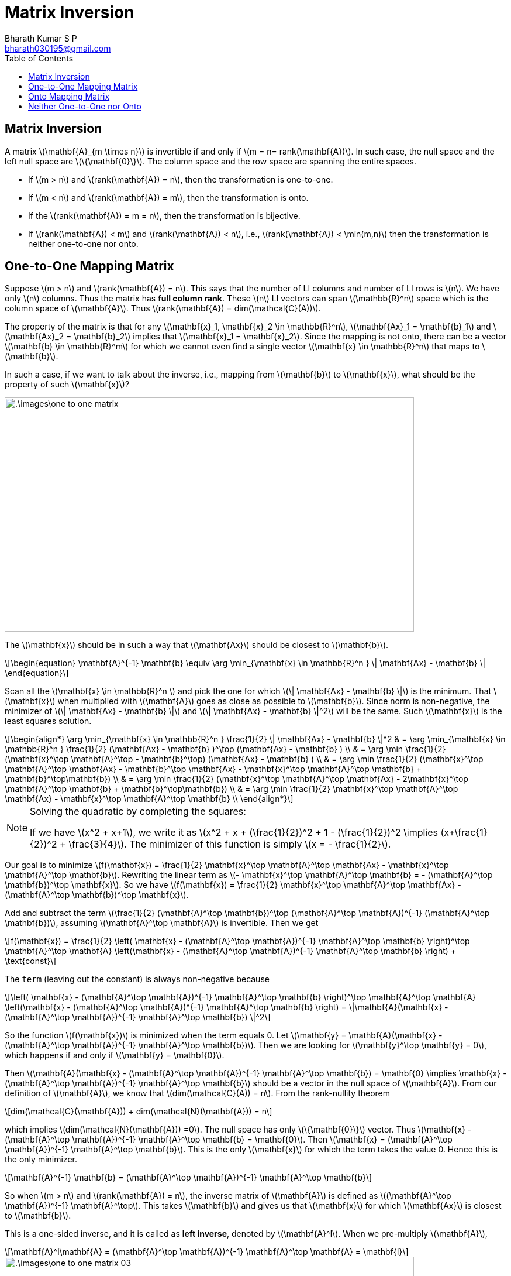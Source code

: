 = Matrix Inversion =
:doctype: book
:author: Bharath Kumar S P
:email: bharath030195@gmail.com
:stem: latexmath
:eqnums:
:toc:

== Matrix Inversion ==
A matrix stem:[\mathbf{A}_{m \times n}] is invertible if and only if stem:[m = n= rank(\mathbf{A})]. In such case, the null space and the left null space are stem:[\{\mathbf{0}\}]. The column space and the row space are spanning the entire spaces.

* If stem:[m > n] and stem:[rank(\mathbf{A}) = n], then the transformation is one-to-one.
* If stem:[m < n] and stem:[rank(\mathbf{A}) = m], then the transformation is onto.
* If the stem:[rank(\mathbf{A}) = m = n], then the transformation is bijective.
* If stem:[rank(\mathbf{A}) < m] and stem:[rank(\mathbf{A}) < n], i.e., stem:[rank(\mathbf{A}) < \min(m,n)] then the transformation is neither one-to-one nor onto.

== One-to-One Mapping Matrix ==
Suppose stem:[m > n] and stem:[rank(\mathbf{A}) = n]. This says that the number of LI columns and number of LI rows is stem:[n]. We have only stem:[n] columns. Thus the matrix has *full column rank*. These stem:[n] LI vectors can span stem:[\mathbb{R}^n] space which is the column space of stem:[\mathbf{A}]. Thus stem:[rank(\mathbf{A}) = dim(\mathcal{C}(A))].

The property of the matrix is that for any stem:[\mathbf{x}_1, \mathbf{x}_2 \in \mathbb{R}^n], stem:[\mathbf{Ax}_1 = \mathbf{b}_1] and stem:[\mathbf{Ax}_2 = \mathbf{b}_2] implies that stem:[\mathbf{x}_1 = \mathbf{x}_2]. Since the mapping is not onto, there can be a vector stem:[\mathbf{b} \in \mathbb{R}^m] for which we cannot even find a single vector stem:[\mathbf{x} \in \mathbb{R}^n] that maps to stem:[\mathbf{b}].

In such a case, if we want to talk about the inverse, i.e., mapping from stem:[\mathbf{b}] to stem:[\mathbf{x}], what should be the property of such stem:[\mathbf{x}]?

image::.\images\one_to_one_matrix.png[align='center', 700, 400]

The stem:[\mathbf{x}] should be in such a way that stem:[\mathbf{Ax}] should be closest to stem:[\mathbf{b}].

[latexmath#eq-1,reftext=Equation 1]
++++
\begin{equation}
\mathbf{A}^{-1} \mathbf{b} \equiv \arg \min_{\mathbf{x} \in \mathbb{R}^n } \| \mathbf{Ax} - \mathbf{b} \|
\end{equation}
++++

Scan all the stem:[\mathbf{x} \in \mathbb{R}^n ] and pick the one for which stem:[\| \mathbf{Ax} - \mathbf{b} \|] is the minimum. That stem:[\mathbf{x}] when multiplied with stem:[\mathbf{A}] goes as close as possible to stem:[\mathbf{b}]. Since norm is non-negative, the minimizer of stem:[\| \mathbf{Ax} - \mathbf{b} \|] and stem:[\| \mathbf{Ax} - \mathbf{b} \|^2] will be the same. Such stem:[\mathbf{x}] is the least squares solution. 

[stem]
++++
\begin{align*}
\arg \min_{\mathbf{x} \in \mathbb{R}^n } \frac{1}{2} \| \mathbf{Ax} - \mathbf{b} \|^2 & = \arg \min_{\mathbf{x} \in \mathbb{R}^n } \frac{1}{2} (\mathbf{Ax} - \mathbf{b} )^\top (\mathbf{Ax} - \mathbf{b} ) \\
& = \arg \min \frac{1}{2} (\mathbf{x}^\top \mathbf{A}^\top - \mathbf{b}^\top) (\mathbf{Ax} - \mathbf{b} ) \\
& = \arg \min \frac{1}{2} (\mathbf{x}^\top \mathbf{A}^\top \mathbf{Ax} - \mathbf{b}^\top \mathbf{Ax} - \mathbf{x}^\top \mathbf{A}^\top \mathbf{b} + \mathbf{b}^\top\mathbf{b}) \\
& = \arg \min \frac{1}{2} (\mathbf{x}^\top \mathbf{A}^\top \mathbf{Ax} - 2\mathbf{x}^\top \mathbf{A}^\top \mathbf{b} + \mathbf{b}^\top\mathbf{b}) \\
& = \arg \min \frac{1}{2} \mathbf{x}^\top \mathbf{A}^\top \mathbf{Ax} - \mathbf{x}^\top \mathbf{A}^\top \mathbf{b} \\
\end{align*}
++++

[NOTE]
====
Solving the quadratic by completing the squares:

If we have stem:[x^2 + x+1], we write it as stem:[x^2 + x + (\frac{1}{2})^2 + 1 - (\frac{1}{2})^2 \implies (x+\frac{1}{2})^2 + \frac{3}{4}]. The minimizer of this function is simply stem:[x = - \frac{1}{2}].
====

Our goal is to minimize stem:[f(\mathbf{x}) = \frac{1}{2} \mathbf{x}^\top \mathbf{A}^\top \mathbf{Ax} - \mathbf{x}^\top \mathbf{A}^\top \mathbf{b}]. Rewriting the linear term as stem:[- \mathbf{x}^\top \mathbf{A}^\top \mathbf{b} = - (\mathbf{A}^\top \mathbf{b})^\top \mathbf{x}]. So we have stem:[f(\mathbf{x}) = \frac{1}{2} \mathbf{x}^\top \mathbf{A}^\top \mathbf{Ax} - (\mathbf{A}^\top \mathbf{b})^\top \mathbf{x}].

Add and subtract the term stem:[\frac{1}{2} (\mathbf{A}^\top \mathbf{b})^\top (\mathbf{A}^\top \mathbf{A})^{-1} (\mathbf{A}^\top \mathbf{b})], assuming stem:[\mathbf{A}^\top \mathbf{A}] is invertible. Then we get

[stem]
++++
f(\mathbf{x}) = \frac{1}{2} \left( \mathbf{x} - (\mathbf{A}^\top \mathbf{A})^{-1} \mathbf{A}^\top \mathbf{b} \right)^\top \mathbf{A}^\top \mathbf{A} \left(\mathbf{x} - (\mathbf{A}^\top \mathbf{A})^{-1} \mathbf{A}^\top \mathbf{b} \right) + \text{const}
++++

The `term` (leaving out the constant) is always non-negative because

[stem]
++++
\left( \mathbf{x} - (\mathbf{A}^\top \mathbf{A})^{-1} \mathbf{A}^\top \mathbf{b} \right)^\top \mathbf{A}^\top \mathbf{A} \left(\mathbf{x} - (\mathbf{A}^\top \mathbf{A})^{-1} \mathbf{A}^\top \mathbf{b} \right) = \|\mathbf{A}(\mathbf{x} - (\mathbf{A}^\top \mathbf{A})^{-1} \mathbf{A}^\top \mathbf{b}) \|^2
++++

So the function stem:[f(\mathbf{x})] is minimized when the term equals 0. Let stem:[\mathbf{y} = \mathbf{A}(\mathbf{x} - (\mathbf{A}^\top \mathbf{A})^{-1} \mathbf{A}^\top \mathbf{b})]. Then we are looking for stem:[\mathbf{y}^\top \mathbf{y} = 0], which happens if and only if stem:[\mathbf{y} = \mathbf{0}].

Then stem:[\mathbf{A}(\mathbf{x} - (\mathbf{A}^\top \mathbf{A})^{-1} \mathbf{A}^\top \mathbf{b}) =  \mathbf{0} \implies \mathbf{x} - (\mathbf{A}^\top \mathbf{A})^{-1} \mathbf{A}^\top \mathbf{b}] should be a vector in the null space of stem:[\mathbf{A}]. From our definition of stem:[\mathbf{A}], we know that stem:[dim(\mathcal{C}(A)) = n]. From the rank-nullity theorem

[stem]
++++
dim(\mathcal{C}(\mathbf{A})) + dim(\mathcal{N}(\mathbf{A})) = n
++++

which implies stem:[dim(\mathcal{N}(\mathbf{A})) =0]. The null space has only stem:[\{\mathbf{0}\}] vector. Thus stem:[\mathbf{x} - (\mathbf{A}^\top \mathbf{A})^{-1} \mathbf{A}^\top \mathbf{b} = \mathbf{0}]. Then stem:[\mathbf{x} = (\mathbf{A}^\top \mathbf{A})^{-1} \mathbf{A}^\top \mathbf{b}]. This is the only stem:[\mathbf{x}] for which the term takes the value 0. Hence this is the only minimizer.

[stem]
++++
\mathbf{A}^{-1} \mathbf{b} = (\mathbf{A}^\top \mathbf{A})^{-1} \mathbf{A}^\top \mathbf{b}
++++

====
So when stem:[m > n] and stem:[rank(\mathbf{A}) = n], the inverse matrix of stem:[\mathbf{A}] is defined as stem:[(\mathbf{A}^\top \mathbf{A})^{-1} \mathbf{A}^\top]. This takes stem:[\mathbf{b}] and gives us that stem:[\mathbf{x}] for which stem:[\mathbf{Ax}] is closest to stem:[\mathbf{b}].
====

This is a one-sided inverse, and it is called as *left inverse*, denoted by stem:[\mathbf{A}^l]. When we pre-multiply stem:[\mathbf{A}],

[stem]
++++
\mathbf{A}^l\mathbf{A} = (\mathbf{A}^\top \mathbf{A})^{-1} \mathbf{A}^\top \mathbf{A} = \mathbf{I}
++++

image::.\images\one_to_one_matrix_03.png[align='center', 700, 400]

* When we take a stem:[\mathbf{x}_1 \in \mathbb{R}^n], transform it, we get the vector stem:[\mathbf{Ax}_1] in stem:[\mathbb{R}^m]. On transforming it back, this inverse matrix gives us the perfect inverse stem:[\mathbf{A}^l\mathbf{Ax}_1 = \mathbf{x}_1].

* When we take a stem:[\mathbf{b} \in \mathbb{R}^n], transform it, we get a vector stem:[\mathbf{A}^l\mathbf{b}] in stem:[\mathbb{R}^n]. On transforming it back, we won't get the perfect inverse stem:[\mathbf{A}\mathbf{A}^l\mathbf{b} \ne \mathbf{b}]. It gets us to a point in stem:[\mathbb{R}^m] that is closest to stem:[\mathbf{b}].

Different view point: 

From the fundamental theorem of linear algebra, we know that any vector stem:[\mathbf{b} \in \mathbb{R}^m] can be uniquely expressed as the sum of one vector from the column space and one vector from the left null space because these two subspaces are orthogonal complements of each other. We project stem:[\mathbf{b}] onto the column space and onto the left null space. These two projections added up give stem:[\mathbf{b}].

image::.\images\one_to_one_matrix_02.png[align='center', 300, 300]

The projection of stem:[\mathbf{b}] onto the column space is considered as our required stem:[\mathbf{Ax}]. For this point, we can exactly find the inverse. But we can't find the inverse for the projection of stem:[\mathbf{b}] onto the left null space. This is the error that we leave out in stem:[\mathbf{b}]. And we keep only the component of stem:[\mathbf{b}] which is the projection of it onto the column space.

[latexmath#eq-2,reftext=Equation 2]
++++
\begin{equation}
\pi_{\mathcal{C}(\mathbf{A})}(\mathbf{b}) = \mathbf{AA}^{-1} \mathbf{b}
\end{equation}
++++

Then the vector stem:[\mathbf{Ax} - \mathbf{b}] is orthogonal to the column space of stem:[\mathbf{A}]. Then it should be in the left null space

[stem]
++++
\begin{align*}
\mathbf{A}^\top (\mathbf{Ax} - \mathbf{b}) & = \mathbf{0} \\
\mathbf{A}^\top (\mathbf{AA}^{-1} \mathbf{b} - \mathbf{b}) & = \mathbf{0} \implies \mathbf{A}^\top \mathbf{AA}^{-1} \mathbf{b} = \mathbf{A}^\top \mathbf{b} \\
\mathbf{A}^{-1} \mathbf{b} = (\mathbf{A}^\top \mathbf{A})^{-1} \mathbf{A}^\top \mathbf{b} 
\end{align*}
++++

Assuming stem:[\mathbf{A}^\top \mathbf{A}] is invertible. Thus <<eq-1>> and <<eq-2>> give us the same result.

IMPORTANT: A matrix (or the transformation) is one-to-one if and only if stem:[\mathcal{N}(\mathbf{A}) = \{\mathbf{0}\}]. In other words, a matrix is one-to-one if stem:[\mathcal{R}(\mathbf{A}) = V].


== Onto Mapping Matrix ==
Suppose stem:[m < n] and stem:[rank(\mathbf{A}) = m]. This says that the number of LI columns and number of LI rows is stem:[m]. We have only stem:[m] rows. Thus the matrix has *full row rank*. These stem:[m] LI vectors can span stem:[\mathbb{R}^m] space which is the row space of stem:[\mathbf{A}]. Thus stem:[rank(\mathbf{A}) = dim(\mathcal{R}(A))].

The property of the matrix is that, it can map several stem:[\mathbf{x}'s \in \mathbb{R}^n] to the same stem:[\mathbf{b} \in \mathbb{R}^m]. In such a case, if we want to talk about the inverse, i.e., mapping from stem:[\mathbf{b}] to stem:[\mathbf{x}], what should be the property of such stem:[\mathbf{x}]? Since the mapping is onto, we can ensure that stem:[\mathbf{A}^{-1}] maps stem:[\mathbf{b}] back to one of those stem:[\mathbf{x}]'s. But how do we select a particular stem:[\mathbf{x}]? 

It is up to us to decide a good stem:[\mathbf{x}].

image::.\images\onto_matrix_01.png[align='center', 600, 400]

We may have stem:[\mathbf{x}_1] transformed to stem:[\mathbf{b}]. But when we do map back, we may map stem:[\mathbf{b}] to stem:[\mathbf{x}_2]. This is the error. We choose to map back to that stem:[\mathbf{x}] which is closest to stem:[\mathbf{0}].

[latexmath#eq-3,reftext=Equation 3]
++++
\begin{equation}
\mathbf{A}^{-1} \mathbf{b} \equiv \arg \min_{\mathbf{x} \in \mathbb{R}^n } \| \mathbf{x} \|^2 \text{  such that } \mathbf{Ax} = \mathbf{b}
\end{equation}
++++

The condition stem:[\mathbf{Ax} = \mathbf{b}] is mandatory, the other condition is up to us to define. The standard way is to choose stem:[\mathbf{x}] which is closest to stem:[\mathbf{0}], and such stem:[\mathbf{x}] is known as minimum normed solution.

This is a constrained optimization problem, solving this gives us

[stem]
++++
\mathbf{A}^{-1} \mathbf{b} = \mathbf{A}^\top (\mathbf{A} \mathbf{A}^\top)^{-1} \mathbf{b}
++++

====
So when stem:[m < n] and stem:[rank(\mathbf{A}) = m], the inverse matrix of stem:[\mathbf{A}] is defined as stem:[\mathbf{A}^\top (\mathbf{A} \mathbf{A}^\top)^{-1}]. This takes stem:[\mathbf{b}] and gives us that stem:[\mathbf{x}] for which stem:[\mathbf{Ax} = \mathbf{b}] and stem:[\mathbf{x}] is closest to stem:[\mathbf{0}].
====

This is a one-sided inverse, and it is called as *right inverse*, denoted by stem:[\mathbf{A}^r]. When we post-multiply stem:[\mathbf{A}],

[stem]
++++
\mathbf{A}\mathbf{A}^r = \mathbf{A} \mathbf{A}^\top (\mathbf{A} \mathbf{A}^\top)^{-1} = \mathbf{I}
++++

image::.\images\onto_matrix_02.png[align='center', 600, 400]

* Taking a stem:[\mathbf{b} \in \mathbb{R}^m], we can go to a stem:[\mathbf{A}^r \mathbf{b} = \mathbf{x}_1 \in \mathbb{R}^n]. On transforming it back, this inverse matrix gives us the perfect inverse stem:[\mathbf{A} \mathbf{A}^r \mathbf{b} = \mathbf{b}].

* Taking an stem:[\mathbf{x} \in \mathbb{R}^n], we can go to a stem:[\mathbf{b} \in \mathbb{R}^m]. But this stem:[\mathbf{b}] cannot be exactly mapped back to the source stem:[\mathbf{x}], stem:[\mathbf{A}^r \mathbf{Ax} \ne \mathbf{x}]. The matrix stem:[\mathbf{A}^r] maps the vector stem:[\mathbf{b}] to an stem:[\mathbf{x}] which is closest to stem:[\mathbf{0}].

IMPORTANT: A matrix (or the transformation) is onto if and only if stem:[\mathcal{N}(\mathbf{A}^\top) = \{\mathbf{0}\}]. In other words, a matrix is onto if stem:[\mathcal{C}(\mathbf{A}) = W].

== Neither One-to-One nor Onto ==
If stem:[rank(\mathbf{A}) < m] and stem:[rank(\mathbf{A}) < n], then the transformation is neither one-to-one nor onto.

* There are some stem:[\mathbf{b}'s \in \mathbb{R}^m] for which we cannot find even a single stem:[\mathbf{x} \in \mathbb{R}^n] such that stem:[\mathbf{Ax} = \mathbf{b}]. In such case, we need to get an stem:[\mathbf{x}] such that stem:[\mathbf{Ax}] is nearest to stem:[\mathbf{b}]. So our stem:[\mathbf{x}] should be such that 
+
[stem]
++++
\arg \min_{\mathbf{x} \in \mathbb{R}^n} \| \mathbf{Ax} - \mathbf{b}\|^2
++++
* There are some stem:[\mathbf{x}'s \in \mathbb{R}^n] which map to the same stem:[\mathbf{b} \in \mathbb{R}^m]. So stem:[\mathbf{b}] maps back to several stem:[\mathbf{x}]'s. In such case, we need to get an stem:[\mathbf{x}] that is closest to stem:[\mathbf{0}].
+
[stem]
++++
\arg \min_{\mathbf{x} \in \mathbb{R}^n } \| \mathbf{x} \|^2 \text{  such that } \mathbf{Ax} = \mathbf{b}
++++
+
And by definition, we see that for such stem:[\mathbf{x}], the first objective function stem:[\| \mathbf{Ax} - \mathbf{b}\|] is 0. We sum both the objectives and we should get an stem:[\mathbf{x}] which

[stem]
++++
\arg \min_{\mathbf{x} \in \mathbb{R}^n} \frac{1}{2} \| \mathbf{x} \|^2 + \frac{1}{2} \| \mathbf{Ax} - \mathbf{b}\|^2 
++++

Here stem:[\mathbf{Ax} \ne \mathbf{b}], then the second objective function is not 0. Then the need of trade-off arises because in many cases, it's not possible to simultaneously achieve both a minimal norm solution and a least squares solution.

One way to handle this is to give a very low weightage stem:[\delta] to the first objective function, i.e., we give more weightage to finding stem:[\mathbf{x}] that is the least squares solution that the minimum normed solution. This weight should be a positive number. If it was a negative number, we end up with the solution stem:[\mathbf{x}] whose norm is the maximum. If it was 0, we end up solving only the least squares problem.

Then we define the inverse of stem:[\mathbf{A}] as

[stem]
++++
\mathbf{A}^{-1} \mathbf{b} = \lim_{\delta \downarrow 0} \arg \min_{\mathbf{x} \in \mathbb{R}^n} \frac{\delta}{2} \| \mathbf{x} \|^2 + \frac{1}{2} \| \mathbf{Ax} - \mathbf{b}\|^2 
++++

This is a function of stem:[\delta]. For each stem:[\delta], we get an stem:[\mathbf{x}] as the solution.

This inverse can be seen as the generalization of the above two inverses:

* In the one-to-one case we have stem:[\mathbf{Ax} \ne \mathbf{b}]. As the weightage given to the minimum normed solution is very small,  we end up with the least square solution that has the minimum norm.
* In the onto case we have stem:[\mathbf{Ax} = \mathbf{b}], then the second term is 0. So we end up with the minimum normed solution.

Solving this gives us

[stem]
++++
\begin{align*}
& = \arg \min_{\mathbf{x} \in \mathbb{R}^n} \frac{1}{2} \mathbf{x}^\top \mathbf{A}^\top \mathbf{Ax} + \frac{\delta}{2} \| \mathbf{x} \|^2 - \mathbf{x}^\top \mathbf{A}^\top \mathbf{b} + \text{const} \\
& = \arg \min_{\mathbf{x} \in \mathbb{R}^n} \frac{1}{2} \mathbf{x}^\top (\mathbf{A}^\top \mathbf{A} + \delta \mathbf{I}) \mathbf{x} - \mathbf{x}^\top \mathbf{A}^\top \mathbf{b} \\
\mathbf{A}^{-1} \mathbf{b} & = (\mathbf{A}^\top \mathbf{A} + \delta \mathbf{I})^{-1} \mathbf{A}^\top \mathbf{b}
\end{align*}
++++

This is the general inverse stem:[\mathbf{A}^+] (also known as Pseudo inverse) of the matrix stem:[\mathbf{A}]. This inverse gives us the minimum normed least squares solution. But this is a function of stem:[\delta], so we choose

[stem]
++++
\mathbf{A}^+ \equiv \lim_{\delta \downarrow 0} (\mathbf{A}^\top \mathbf{A} + \delta \mathbf{I})^{-1} \mathbf{A}^\top 
++++

* For any stem:[\delta >0], stem:[\mathbf{A}^\top \mathbf{A} + \delta \mathbf{I}] is always invertible. To show that a matrix is invertible, we need to show that stem:[rank(\mathbf{A}) = m = n]. As this is a square matrix, we have stem:[m=n]. Then if we show that the null space is only stem:[\mathbf{0}], we are essentially showing the column rank is full, this implies stem:[r_c = n = rank(\mathbf{A})]. So we need to only show that null space is only stem:[\mathbf{0}] (Homework).

* For each value of stem:[\delta], we get a sequence of matrices. The limiting matrix in the sequence is taken as the pseudo-inverse. We can show that this limit always exists.
